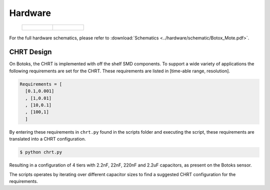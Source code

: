 Hardware
==========

        .. list-table::

            * - .. figure:: static/botoks-top.png
              - .. figure:: static/botoks-bottom.png

For the full hardware schematics, please refer to :download:`Schematics <../hardware/schematic/Botox_Mote.pdf>`.

CHRT Design
-----------

On Botoks, the CHRT is implemented with off the shelf SMD components. To support
a wide variety of applications the following requirements are set for the CHRT.
These requirements are listed in [time-able range, resolution].

.. code-block:: python

   Requirements = [
     [0.1,0.001]
     , [1,0.01]
     , [10,0.1]
     , [100,1]
     ]

By entering these requirements in ``chrt.py`` found in the scripts folder and executing the script, these requirements are translated into a CHRT configuration.

.. code-block:: bash

   $ python chrt.py

Resulting in a configuration of 4 tiers with 2.2nF, 22nF, 220nF and 2.2uF capacitors,
as present on the Botoks sensor.

The scripts operates by iterating over different capacitor sizes to find a suggested
CHRT configuration for the requirements.
